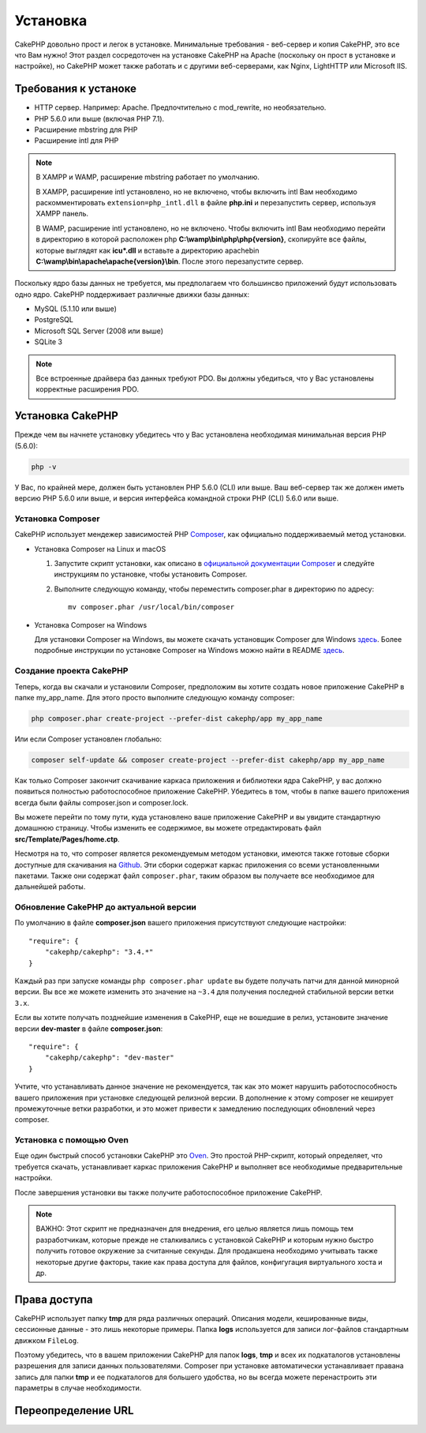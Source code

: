 Установка
############

CakePHP довольно прост и легок в установке. Минимальные требования - веб-сервер и копия CakePHP, это все что Вам нужно! Этот раздел сосредоточен на установке CakePHP на Apache (поскольку он прост в установке и настройке), но CakePHP может также работать и с другими веб-серверами, как Nginx, LightHTTP или Microsoft IIS.

Требования к устаноке
=====================

- HTTP сервер. Например: Apache. Предпочтительно с mod\_rewrite, но необязательно.
- PHP 5.6.0 или выше (включая PHP 7.1).
- Расширение mbstring для PHP 
- Расширение intl для PHP 

.. note::

    В XAMPP и WAMP, расширение mbstring работает по умолчанию.

    В XAMPP, расширение intl установлено, но не включено, чтобы включить intl Вам необходимо раскомментировать
    ``extension=php_intl.dll`` в файле **php.ini** и перезапустить сервер, используя
    XAMPP панель.

    В WAMP, расширение intl установлено, но не включено.
    Чтобы включить intl Вам необходимо перейти в директорию в которой расположен php
    **C:\\wamp\\bin\\php\\php{version}**, скопируйте все файлы, которые выглядят как
    **icu*.dll** и вставьте а директорию apache\bin
    **C:\\wamp\\bin\\apache\\apache{version}\\bin**. После этого перезапустите сервер.

Поскольку ядро базы данных не требуется, мы предполагаем что большинсво приложений будут использовать одно ядро. CakePHP поддерживает различные движки базы данных:

-  MySQL (5.1.10 или выше)
-  PostgreSQL
-  Microsoft SQL Server (2008 или выше)
-  SQLite 3

.. note::

    Все встроенные драйвера баз данных требуют PDO. Вы должны убедиться, что у Вас установлены корректные расширения PDO.

Установка CakePHP
=================

Прежде чем вы начнете установку убедитесь что у Вас установлена необходимая
минимальная версия PHP (5.6.0):

.. code-block:: bash

    php -v

У Вас, по крайней мере, должен быть установлен PHP 5.6.0 (CLI) или выше.
Ваш веб-сервер так же должен иметь версию PHP 5.6.0 или выше, и 
версия интерфейса командной строки PHP (CLI) 5.6.0 или выше.

Установка Composer
-------------------

CakePHP использует мендежер зависимостей PHP `Composer <http://getcomposer.org>`_,
как официально поддерживаемый метод установки.

- Установка Composer на Linux и macOS

  #. Запустите скрипт установки, как описано в
     `официальной документации Composer <https://getcomposer.org/download/>`_
     и следуйте инструкциям по установке, чтобы установить Composer.
  #. Выполните следующую команду, чтобы переместить composer.phar в директорию
     по адресу::

         mv composer.phar /usr/local/bin/composer

- Установка Composer на Windows

  Для  установки Composer на Windows, вы можете скачать установщик Composer для
  Windows `здесь <https://github.com/composer/windows-setup/releases/>`__.  Более
  подробные инструкции по установке Composer на Windows можно найти в README
  `здесь <https://github.com/composer/windows-setup>`__.

Создание проекта CakePHP
------------------------

Теперь, когда вы скачали и установили Composer, предположим вы хотите создать
новое приложение CakePHP в папке my_app_name. Для этого просто выполните
следующую команду composer:

.. code-block:: bash

    php composer.phar create-project --prefer-dist cakephp/app my_app_name

Или если Composer установлен глобально:

.. code-block:: bash

    composer self-update && composer create-project --prefer-dist cakephp/app my_app_name
    
Как только Composer закончит скачивание каркаса приложения и библиотеки ядра
CakePHP, у вас должно появиться полностью работоспособное приложение CakePHP.
Убедитесь в том, чтобы в папке вашего приложения всегда были файлы
composer.json и composer.lock.

Вы можете перейти по тому пути, куда установлено ваше приложение CakePHP и
вы увидите стандартную домашнюю страницу. Чтобы изменить ее содержимое, вы
можете отредактировать файл **src/Template/Pages/home.ctp**.

Несмотря на то, что composer является рекомендуемым методом установки,
имеются также готовые сборки доступные для скачивания на
`Github <https://github.com/cakephp/cakephp/tags>`__. Эти сборки содержат
каркас приложения со всеми установленными пакетами. Также они содержат
файл ``composer.phar``, таким образом вы получаете все необходимое для
дальнейшей работы.

Обновление CakePHP до актуальной версии
---------------------------------------

По умолчанию в файле **composer.json** вашего приложения присутствуют
следующие настройки::

    "require": {
        "cakephp/cakephp": "3.4.*"
    }
    
Каждый раз при запуске команды ``php composer.phar update`` вы будете получать
патчи для данной минорной версии. Вы все же можете изменить это значение на
``~3.4`` для получения последней стабильной версии ветки ``3.x``.

Если вы хотите получать позднейшие изменения в CakePHP, еще не вошедшие в релиз,
установите значение версии **dev-master** в файле **composer.json**::

    "require": {
        "cakephp/cakephp": "dev-master"
    }

Учтите, что устанавливать данное значение не рекомендуется, так как это может
нарушить работоспособность вашего приложения при установке следующей релизной
версии. В дополнение к этому composer не кеширует промежуточные ветки
разработки, и это может привести к замедлению последующих обновлений через
composer.

Установка с помощью Oven
------------------------

Еще один быстрый способ установки CakePHP это
`Oven <https://github.com/CakeDC/oven>`_. Это простой PHP-скрипт, который
определяет, что требуется скачать, уcтанавливает каркас приложения CakePHP
и выполняет все необходимые предварительные настройки.

После завершения установки вы также получите работоспособное приложение
CakePHP.

.. note::

    ВАЖНО: Этот скрипт не предназначен для внедрения, его целью является лишь
    помощь тем разработчикам, которые прежде не сталкивались с установкой CakePHP
    и которым нужно быстро получить готовое окружение за считанные секунды.
    Для продакшена необходимо учитывать также некоторые другие факторы, такие как
    права доступа для файлов, конфигугация виртуального хоста и др.
    
Права доступа
=============

CakePHP использует папку **tmp** для ряда различных операций. Описания
модели, кешированные виды, сессионные данные - это лишь некоторые примеры.
Папка **logs** используется для записи лог-файлов стандартным движком
``FileLog``.

Поэтому убедитесь, что в вашем приложении CakePHP для папок **logs**, **tmp**
и всех их подкаталогов установлены разрешения для записи данных пользователями.
Composer при установке автоматически устанавливает правана запись для папки
**tmp** и ее подкаталогов для большего удобства, но вы всегда можете
перенастроить эти параметры в случае необходимости.

.. _url-rewriting:

Переопределение URL
===================

.. _GitHub: http://github.com/cakephp/cakephp
.. _Composer: http://getcomposer.org

.. meta::
    :title lang=ru: Установка
    :keywords lang=ru: apache mod rewrite,microsoft sql server,tar bz2,папка tmp,database storage,archive copy,tar gz,source application,current releases,web servers,microsoft iis,copyright notices,database engine,bug fixes,lighthttpd,repository,enhancements,source code,cakephp,incorporate
